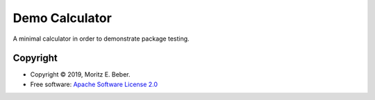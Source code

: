 ===============
Demo Calculator
===============

A minimal calculator in order to demonstrate package testing.

Copyright
=========

* Copyright © 2019, Moritz E. Beber.
* Free software: `Apache Software License 2.0 <https://github.com/Midnighter/demo/blob/master/LICENSE>`_
